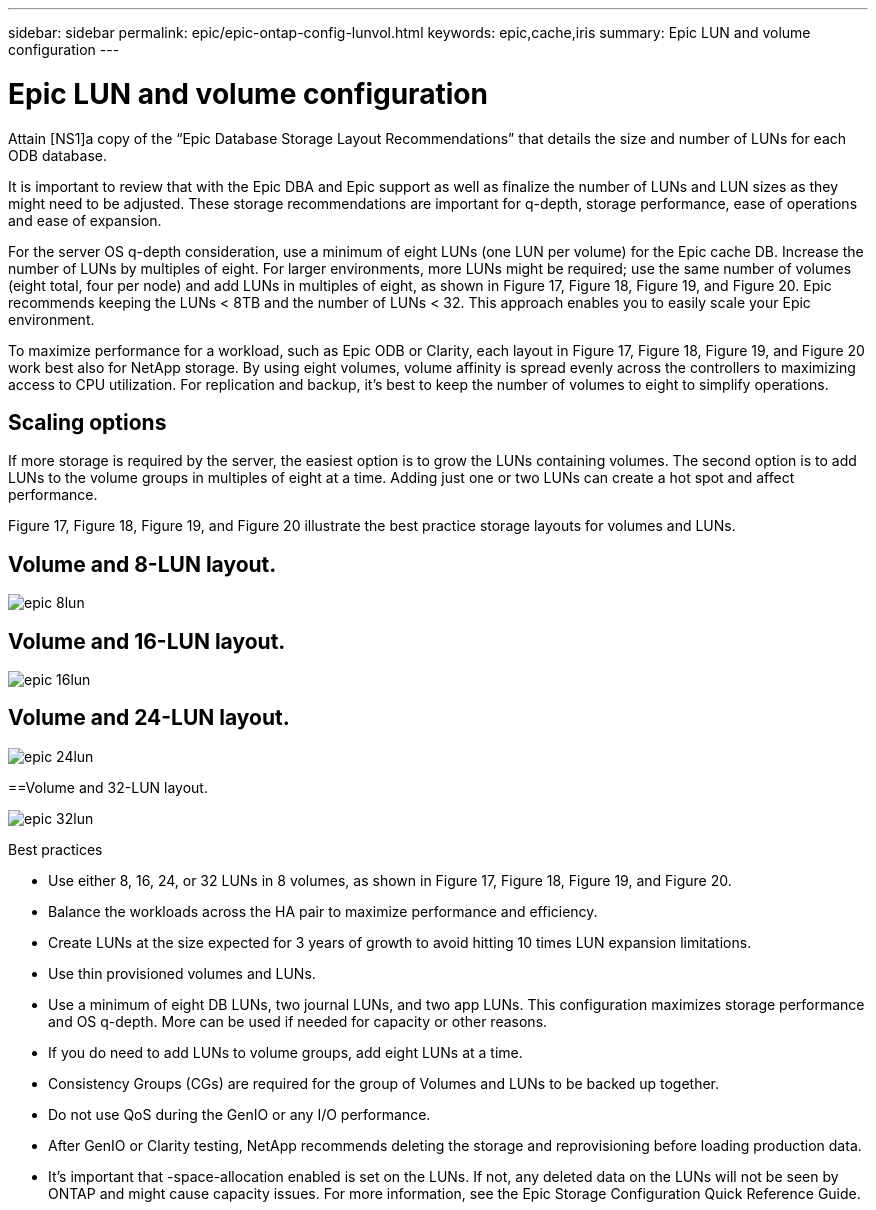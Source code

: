 ---
sidebar: sidebar
permalink: epic/epic-ontap-config-lunvol.html
keywords: epic,cache,iris
summary: Epic LUN and volume configuration
---

= Epic LUN and volume configuration

:hardbreaks:
:nofooter:
:icons: font
:linkattrs:
:imagesdir: ../media

[.lead]
Attain [NS1]a copy of the “Epic Database Storage Layout Recommendations” that details the size and number of LUNs for each ODB database.

It is important to review that with the Epic DBA and Epic support as well as finalize the number of LUNs and LUN sizes as they might need to be adjusted. These storage recommendations are important for q-depth, storage performance, ease of operations and ease of expansion.

For the server OS q-depth consideration, use a minimum of eight LUNs (one LUN per volume) for the Epic cache DB. Increase the number of LUNs by multiples of eight. For larger environments, more LUNs might be required; use the same number of volumes (eight total, four per node) and add LUNs in multiples of eight, as shown in Figure 17, Figure 18, Figure 19, and Figure 20. Epic recommends keeping the LUNs < 8TB and the number of LUNs < 32. This approach enables you to easily scale your Epic environment.

To maximize performance for a workload, such as Epic ODB or Clarity, each layout in Figure 17, Figure 18, Figure 19, and Figure 20 work best also for NetApp storage. By using eight volumes, volume affinity is spread evenly across the controllers to maximizing access to CPU utilization. For replication and backup, it’s best to keep the number of volumes to eight to simplify operations. 

== Scaling options

If more storage is required by the server, the easiest option is to grow the LUNs containing volumes. The second option is to add LUNs to the volume groups in multiples of eight at a time. Adding just one or two LUNs can create a hot spot and affect performance.

Figure 17, Figure 18, Figure 19, and Figure 20 illustrate the best practice storage layouts for volumes and LUNs.

== Volume and 8-LUN layout.

image:epic-8lun.png[]

== Volume and 16-LUN layout.

image:epic-16lun.png[]

== Volume and 24-LUN layout.

image:epic-24lun.png[]

==Volume and 32-LUN layout.

image:epic-32lun.png[]

Best practices

* Use either 8, 16, 24, or 32 LUNs in 8 volumes, as shown in Figure 17, Figure 18, Figure 19, and Figure 20.

* Balance the workloads across the HA pair to maximize performance and efficiency.

* Create LUNs at the size expected for 3 years of growth to avoid hitting 10 times LUN expansion limitations.

* Use thin provisioned volumes and LUNs.

* Use a minimum of eight DB LUNs, two journal LUNs, and two app LUNs. This configuration maximizes storage performance and OS q-depth. More can be used if needed for capacity or other reasons.

* If you do need to add LUNs to volume groups, add eight LUNs at a time.

* Consistency Groups (CGs) are required for the group of Volumes and LUNs to be backed up together.

* Do not use QoS during the GenIO or any I/O performance.

* After GenIO or Clarity testing, NetApp recommends deleting the storage and reprovisioning before loading production data.

* It’s important that -space-allocation enabled is set on the LUNs. If not, any deleted data on the LUNs will not be seen by ONTAP and might cause capacity issues. For more information, see the Epic Storage Configuration Quick Reference Guide.

